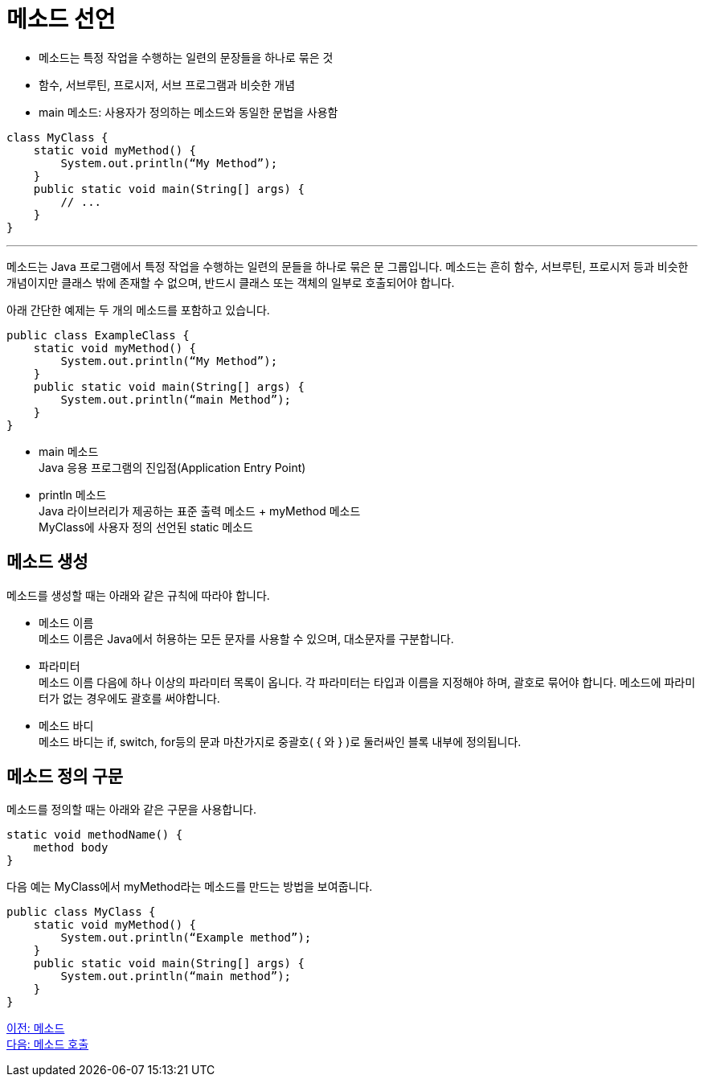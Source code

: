 = 메소드 선언

* 메소드는 특정 작업을 수행하는 일련의 문장들을 하나로 묶은 것
* 함수, 서브루틴, 프로시저, 서브 프로그램과 비슷한 개념
* main 메소드: 사용자가 정의하는 메소드와 동일한 문법을 사용함

[source, java]
----
class MyClass {
    static void myMethod() {
        System.out.println(“My Method”);
    }
    public static void main(String[] args) {
        // ...
    }
}
----

---

메소드는 Java 프로그램에서 특정 작업을 수행하는 일련의 문들을 하나로 묶은 문 그룹입니다. 메소드는 흔히 함수, 서브루틴, 프로시저 등과 비슷한 개념이지만 클래스 밖에 존재할 수 없으며, 반드시 클래스 또는 객체의 일부로 호출되어야 합니다.

아래 간단한 예제는 두 개의 메소드를 포함하고 있습니다.

[source, java]
----
public class ExampleClass {
    static void myMethod() {
        System.out.println(“My Method”);
    }
    public static void main(String[] args) {
        System.out.println(“main Method”);
    }
}
----

* main 메소드 +
Java 응용 프로그램의 진입점(Application Entry Point)
* println 메소드 +
Java 라이브러리가 제공하는 표준 출력 메소드
+ myMethod 메소드 +
MyClass에 사용자 정의 선언된 static 메소드

== 메소드 생성

메소드를 생성할 때는 아래와 같은 규칙에 따라야 합니다.

* 메소드 이름 +
메소드 이름은 Java에서 허용하는 모든 문자를 사용할 수 있으며, 대소문자를 구분합니다.
* 파라미터 +
메소드 이름 다음에 하나 이상의 파라미터 목록이 옵니다. 각 파라미터는 타입과 이름을 지정해야 하며, 괄호로 묶어야 합니다. 메소드에 파라미터가 없는 경우에도 괄호를 써야합니다.
* 메소드 바디 +
메소드 바디는 if, switch, for등의 문과 마찬가지로 중괄호( { 와 } )로 둘러싸인 블록 내부에 정의됩니다.

== 메소드 정의 구문

메소드를 정의할 때는 아래와 같은 구문을 사용합니다.

[source, java]
----
static void methodName() {
    method body
}
----

다음 예는 MyClass에서 myMethod라는 메소드를 만드는 방법을 보여줍니다.

[source, java]
----
public class MyClass {
    static void myMethod() {
        System.out.println(“Example method”);
    }
    public static void main(String[] args) {
        System.out.println(“main method”);
    }
}
----

link:./02_method.adoc[이전: 메소드] +
link:./04_method_invocation.adoc[다음: 메소드 호출]
